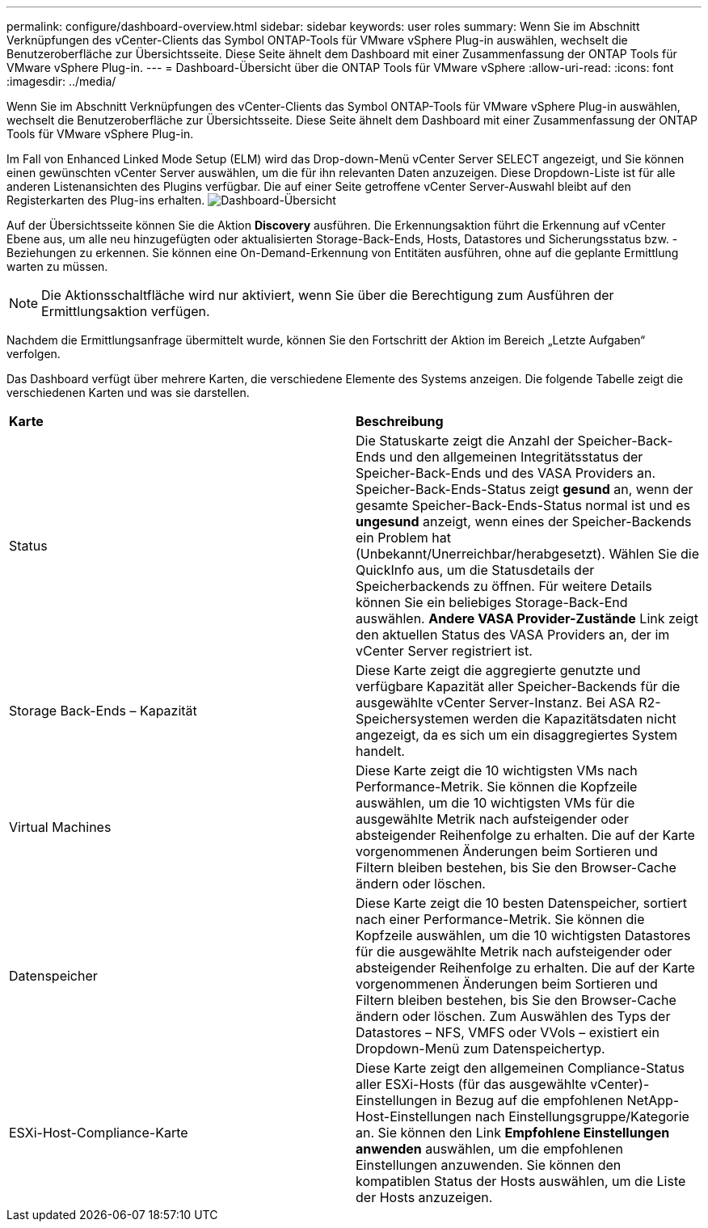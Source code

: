 ---
permalink: configure/dashboard-overview.html 
sidebar: sidebar 
keywords: user roles 
summary: Wenn Sie im Abschnitt Verknüpfungen des vCenter-Clients das Symbol ONTAP-Tools für VMware vSphere Plug-in auswählen, wechselt die Benutzeroberfläche zur Übersichtsseite. Diese Seite ähnelt dem Dashboard mit einer Zusammenfassung der ONTAP Tools für VMware vSphere Plug-in. 
---
= Dashboard-Übersicht über die ONTAP Tools für VMware vSphere
:allow-uri-read: 
:icons: font
:imagesdir: ../media/


[role="lead"]
Wenn Sie im Abschnitt Verknüpfungen des vCenter-Clients das Symbol ONTAP-Tools für VMware vSphere Plug-in auswählen, wechselt die Benutzeroberfläche zur Übersichtsseite. Diese Seite ähnelt dem Dashboard mit einer Zusammenfassung der ONTAP Tools für VMware vSphere Plug-in.

Im Fall von Enhanced Linked Mode Setup (ELM) wird das Drop-down-Menü vCenter Server SELECT angezeigt, und Sie können einen gewünschten vCenter Server auswählen, um die für ihn relevanten Daten anzuzeigen. Diese Dropdown-Liste ist für alle anderen Listenansichten des Plugins verfügbar.
Die auf einer Seite getroffene vCenter Server-Auswahl bleibt auf den Registerkarten des Plug-ins erhalten.
image:../media/remote-plugin-dashboard.png["Dashboard-Übersicht"]

Auf der Übersichtsseite können Sie die Aktion *Discovery* ausführen. Die Erkennungsaktion führt die Erkennung auf vCenter Ebene aus, um alle neu hinzugefügten oder aktualisierten Storage-Back-Ends, Hosts, Datastores und Sicherungsstatus bzw. -Beziehungen zu erkennen. Sie können eine On-Demand-Erkennung von Entitäten ausführen, ohne auf die geplante Ermittlung warten zu müssen.


NOTE: Die Aktionsschaltfläche wird nur aktiviert, wenn Sie über die Berechtigung zum Ausführen der Ermittlungsaktion verfügen.

Nachdem die Ermittlungsanfrage übermittelt wurde, können Sie den Fortschritt der Aktion im Bereich „Letzte Aufgaben“ verfolgen.

Das Dashboard verfügt über mehrere Karten, die verschiedene Elemente des Systems anzeigen. Die folgende Tabelle zeigt die verschiedenen Karten und was sie darstellen.

|===


| *Karte* | *Beschreibung* 


| Status | Die Statuskarte zeigt die Anzahl der Speicher-Back-Ends und den allgemeinen Integritätsstatus der Speicher-Back-Ends und des VASA Providers an. Speicher-Back-Ends-Status zeigt *gesund* an, wenn der gesamte Speicher-Back-Ends-Status normal ist und es *ungesund* anzeigt, wenn eines der Speicher-Backends ein Problem hat (Unbekannt/Unerreichbar/herabgesetzt). Wählen Sie die QuickInfo aus, um die Statusdetails der Speicherbackends zu öffnen. Für weitere Details können Sie ein beliebiges Storage-Back-End auswählen. *Andere VASA Provider-Zustände* Link zeigt den aktuellen Status des VASA Providers an, der im vCenter Server registriert ist. 


| Storage Back-Ends – Kapazität | Diese Karte zeigt die aggregierte genutzte und verfügbare Kapazität aller Speicher-Backends für die ausgewählte vCenter Server-Instanz. Bei ASA R2-Speichersystemen werden die Kapazitätsdaten nicht angezeigt, da es sich um ein disaggregiertes System handelt. 


| Virtual Machines | Diese Karte zeigt die 10 wichtigsten VMs nach Performance-Metrik. Sie können die Kopfzeile auswählen, um die 10 wichtigsten VMs für die ausgewählte Metrik nach aufsteigender oder absteigender Reihenfolge zu erhalten. Die auf der Karte vorgenommenen Änderungen beim Sortieren und Filtern bleiben bestehen, bis Sie den Browser-Cache ändern oder löschen. 


| Datenspeicher | Diese Karte zeigt die 10 besten Datenspeicher, sortiert nach einer Performance-Metrik. Sie können die Kopfzeile auswählen, um die 10 wichtigsten Datastores für die ausgewählte Metrik nach aufsteigender oder absteigender Reihenfolge zu erhalten. Die auf der Karte vorgenommenen Änderungen beim Sortieren und Filtern bleiben bestehen, bis Sie den Browser-Cache ändern oder löschen. Zum Auswählen des Typs der Datastores – NFS, VMFS oder VVols – existiert ein Dropdown-Menü zum Datenspeichertyp. 


| ESXi-Host-Compliance-Karte | Diese Karte zeigt den allgemeinen Compliance-Status aller ESXi-Hosts (für das ausgewählte vCenter)-Einstellungen in Bezug auf die empfohlenen NetApp-Host-Einstellungen nach Einstellungsgruppe/Kategorie an. Sie können den Link *Empfohlene Einstellungen anwenden* auswählen, um die empfohlenen Einstellungen anzuwenden. Sie können den kompatiblen Status der Hosts auswählen, um die Liste der Hosts anzuzeigen. 
|===